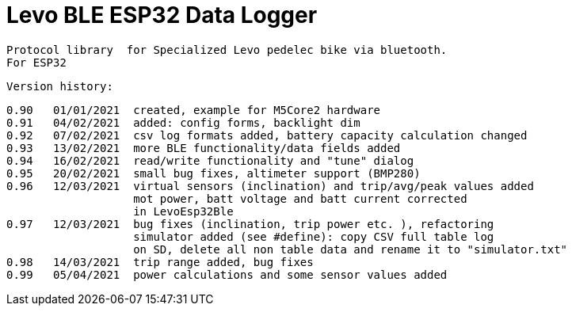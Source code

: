 = Levo BLE ESP32 Data Logger =

   Protocol library  for Specialized Levo pedelec bike via bluetooth.
   For ESP32

  Version history:

    0.90   01/01/2021  created, example for M5Core2 hardware 
    0.91   04/02/2021  added: config forms, backlight dim
    0.92   07/02/2021  csv log formats added, battery capacity calculation changed
    0.93   13/02/2021  more BLE functionality/data fields added
    0.94   16/02/2021  read/write functionality and "tune" dialog
    0.95   20/02/2021  small bug fixes, altimeter support (BMP280)
    0.96   12/03/2021  virtual sensors (inclination) and trip/avg/peak values added
                       mot power, batt voltage and batt current corrected
                       in LevoEsp32Ble
    0.97   12/03/2021  bug fixes (inclination, trip power etc. ), refactoring
                       simulator added (see #define): copy CSV full table log
                       on SD, delete all non table data and rename it to "simulator.txt"
    0.98   14/03/2021  trip range added, bug fixes
    0.99   05/04/2021  power calculations and some sensor values added
